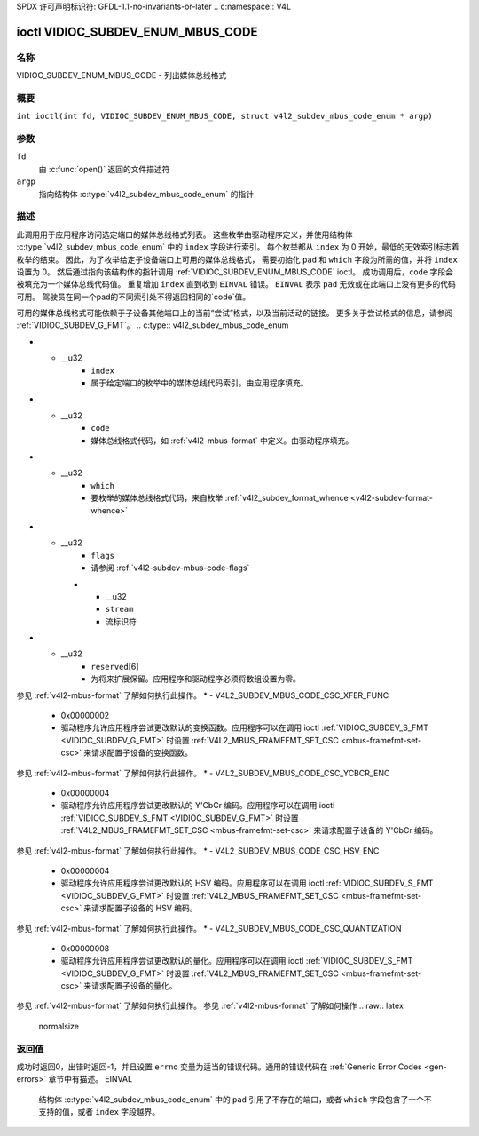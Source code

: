 SPDX 许可声明标识符: GFDL-1.1-no-invariants-or-later
.. c:namespace:: V4L

.. _VIDIOC_SUBDEV_ENUM_MBUS_CODE:

**********************************
ioctl VIDIOC_SUBDEV_ENUM_MBUS_CODE
**********************************

名称
====

VIDIOC_SUBDEV_ENUM_MBUS_CODE - 列出媒体总线格式

概要
========

.. c:macro:: VIDIOC_SUBDEV_ENUM_MBUS_CODE

``int ioctl(int fd, VIDIOC_SUBDEV_ENUM_MBUS_CODE, struct v4l2_subdev_mbus_code_enum * argp)``

参数
=========

``fd``
    由 :c:func:`open()` 返回的文件描述符
``argp``
    指向结构体 :c:type:`v4l2_subdev_mbus_code_enum` 的指针

描述
===========

此调用用于应用程序访问选定端口的媒体总线格式列表。
这些枚举由驱动程序定义，并使用结构体 :c:type:`v4l2_subdev_mbus_code_enum` 中的 ``index`` 字段进行索引。
每个枚举都从 ``index`` 为 0 开始，最低的无效索引标志着枚举的结束。
因此，为了枚举给定子设备端口上可用的媒体总线格式，
需要初始化 ``pad`` 和 ``which`` 字段为所需的值，并将 ``index`` 设置为 0。
然后通过指向该结构体的指针调用 :ref:`VIDIOC_SUBDEV_ENUM_MBUS_CODE` ioctl。
成功调用后，``code`` 字段会被填充为一个媒体总线代码值。
重复增加 ``index`` 直到收到 ``EINVAL`` 错误。
``EINVAL`` 表示 ``pad`` 无效或在此端口上没有更多的代码可用。
驾驶员在同一个pad的不同索引处不得返回相同的`code`值。

可用的媒体总线格式可能依赖于子设备其他端口上的当前“尝试”格式，以及当前活动的链接。
更多关于尝试格式的信息，请参阅 :ref:`VIDIOC_SUBDEV_G_FMT`。
.. c:type:: v4l2_subdev_mbus_code_enum

.. tabularcolumns:: |p{4.4cm}|p{4.4cm}|p{8.5cm}|

.. flat-table:: 结构体 v4l2_subdev_mbus_code_enum
    :header-rows:  0
    :stub-columns: 0
    :widths:       1 1 2

    * - __u32
      - ``pad``
      - 媒体控制器API报告的端口号。由应用程序填充。
* - __u32
      - ``index``
      - 属于给定端口的枚举中的媒体总线代码索引。由应用程序填充。
* - __u32
      - ``code``
      - 媒体总线格式代码，如 :ref:`v4l2-mbus-format` 中定义。由驱动程序填充。
* - __u32
      - ``which``
      - 要枚举的媒体总线格式代码，来自枚举 :ref:`v4l2_subdev_format_whence <v4l2-subdev-format-whence>`
* - __u32
      - ``flags``
      - 请参阅 :ref:`v4l2-subdev-mbus-code-flags`
    * - __u32
      - ``stream``
      - 流标识符
* - __u32
      - ``reserved``\[6\]
      - 为将来扩展保留。应用程序和驱动程序必须将数组设置为零。
.. raw:: latex

   \footnotesize

.. tabularcolumns:: |p{8.8cm}|p{2.2cm}|p{6.3cm}|

.. _v4l2-subdev-mbus-code-flags:

.. flat-table:: 子设备媒体总线编码枚举标志
    :header-rows:  0
    :stub-columns: 0
    :widths:       1 1 2

    * - V4L2_SUBDEV_MBUS_CODE_CSC_COLORSPACE
      - 0x00000001
      - 驱动程序允许应用程序尝试更改默认的颜色空间编码。应用程序可以在调用 ioctl :ref:`VIDIOC_SUBDEV_S_FMT <VIDIOC_SUBDEV_G_FMT>` 时设置 :ref:`V4L2_MBUS_FRAMEFMT_SET_CSC <mbus-framefmt-set-csc>` 来请求配置子设备的颜色空间。
参见 :ref:`v4l2-mbus-format` 了解如何执行此操作。
* - V4L2_SUBDEV_MBUS_CODE_CSC_XFER_FUNC
      - 0x00000002
      - 驱动程序允许应用程序尝试更改默认的变换函数。应用程序可以在调用 ioctl :ref:`VIDIOC_SUBDEV_S_FMT <VIDIOC_SUBDEV_G_FMT>` 时设置 :ref:`V4L2_MBUS_FRAMEFMT_SET_CSC <mbus-framefmt-set-csc>` 来请求配置子设备的变换函数。
参见 :ref:`v4l2-mbus-format` 了解如何执行此操作。
* - V4L2_SUBDEV_MBUS_CODE_CSC_YCBCR_ENC
      - 0x00000004
      - 驱动程序允许应用程序尝试更改默认的 Y'CbCr 编码。应用程序可以在调用 ioctl :ref:`VIDIOC_SUBDEV_S_FMT <VIDIOC_SUBDEV_G_FMT>` 时设置 :ref:`V4L2_MBUS_FRAMEFMT_SET_CSC <mbus-framefmt-set-csc>` 来请求配置子设备的 Y'CbCr 编码。
参见 :ref:`v4l2-mbus-format` 了解如何执行此操作。
* - V4L2_SUBDEV_MBUS_CODE_CSC_HSV_ENC
      - 0x00000004
      - 驱动程序允许应用程序尝试更改默认的 HSV 编码。应用程序可以在调用 ioctl :ref:`VIDIOC_SUBDEV_S_FMT <VIDIOC_SUBDEV_G_FMT>` 时设置 :ref:`V4L2_MBUS_FRAMEFMT_SET_CSC <mbus-framefmt-set-csc>` 来请求配置子设备的 HSV 编码。
参见 :ref:`v4l2-mbus-format` 了解如何执行此操作。
* - V4L2_SUBDEV_MBUS_CODE_CSC_QUANTIZATION
      - 0x00000008
      - 驱动程序允许应用程序尝试更改默认的量化。应用程序可以在调用 ioctl :ref:`VIDIOC_SUBDEV_S_FMT <VIDIOC_SUBDEV_G_FMT>` 时设置 :ref:`V4L2_MBUS_FRAMEFMT_SET_CSC <mbus-framefmt-set-csc>` 来请求配置子设备的量化。
参见 :ref:`v4l2-mbus-format` 了解如何执行此操作。
参见 :ref:`v4l2-mbus-format` 了解如何操作
.. raw:: latex

   \normalsize

返回值
======

成功时返回0，出错时返回-1，并且设置 ``errno`` 变量为适当的错误代码。通用的错误代码在
:ref:`Generic Error Codes <gen-errors>` 章节中有描述。
EINVAL
    结构体 :c:type:`v4l2_subdev_mbus_code_enum` 中的 ``pad`` 引用了不存在的端口，或者 ``which`` 字段包含了一个不支持的值，或者 ``index`` 字段越界。
